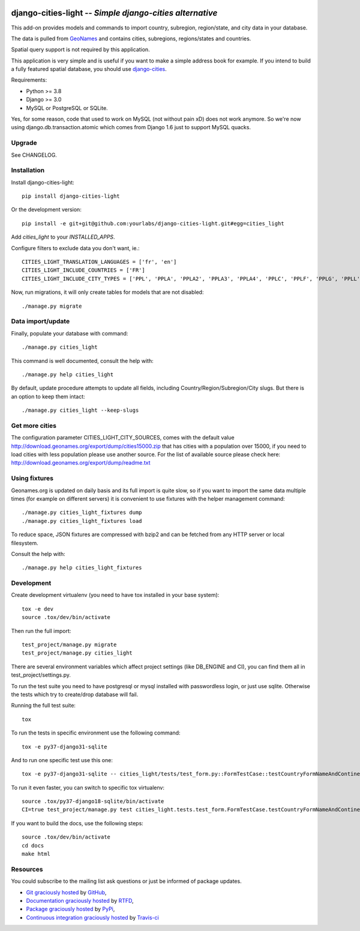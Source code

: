 .. image:: https://secure.travis-ci.org/yourlabs/django-cities-light.svg?branch=master
    :target: http://travis-ci.org/yourlabs/django-cities-light
.. image:: https://pypip.in/d/django-cities-light/badge.png
    :target: https://crate.io/packages/django-cities-light
.. image:: https://pypip.in/v/django-cities-light/badge.png
    :target: https://crate.io/packages/django-cities-light
.. image:: https://codecov.io/github/yourlabs/django-cities-light/coverage.svg
    :target: https://codecov.io/github/yourlabs/django-cities-light


django-cities-light -- *Simple django-cities alternative*
=========================================================

This add-on provides models and commands to import country, subregion, region/state, and
city data in your database.

The data is pulled from `GeoNames
<http://www.geonames.org/>`_ and contains cities, subregions, regions/states and countries.

Spatial query support is not required by this application.

This application is very simple and is useful if you want to make a simple
address book for example. If you intend to build a fully featured spatial
database, you should use
`django-cities
<https://github.com/coderholic/django-cities>`_.

Requirements:

- Python >= 3.8
- Django >= 3.0
- MySQL or PostgreSQL or SQLite.

Yes, for some reason, code that used to work on MySQL (not without pain xD)
does not work anymore. So we're now using django.db.transaction.atomic which
comes from Django 1.6 just to support MySQL quacks.

Upgrade
-------

See CHANGELOG.

Installation
------------

Install django-cities-light::

    pip install django-cities-light

Or the development version::

    pip install -e git+git@github.com:yourlabs/django-cities-light.git#egg=cities_light

Add `cities_light` to your `INSTALLED_APPS`.

Configure filters to exclude data you don't want, ie.::

    CITIES_LIGHT_TRANSLATION_LANGUAGES = ['fr', 'en']
    CITIES_LIGHT_INCLUDE_COUNTRIES = ['FR']
    CITIES_LIGHT_INCLUDE_CITY_TYPES = ['PPL', 'PPLA', 'PPLA2', 'PPLA3', 'PPLA4', 'PPLC', 'PPLF', 'PPLG', 'PPLL', 'PPLR', 'PPLS', 'STLMT',]

Now, run migrations, it will only create tables for models that are not
disabled::

    ./manage.py migrate

Data import/update
------------------

Finally, populate your database with command::

    ./manage.py cities_light

This command is well documented, consult the help with::

    ./manage.py help cities_light

By default, update procedure attempts to update all fields, including Country/Region/Subregion/City slugs. But there is an option to keep them intact::

    ./manage.py cities_light --keep-slugs


Get more cities
---------------

The configuration parameter CITIES_LIGHT_CITY_SOURCES, comes with the default value
http://download.geonames.org/export/dump/cities15000.zip that has cities with a population
over 15000, if you need to load cities with less population please use another source. For the list
of available source please check here: http://download.geonames.org/export/dump/readme.txt



Using fixtures
--------------

Geonames.org is updated on daily basis and its full import is quite slow, so
if you want to import the same data multiple times (for example on different
servers) it is convenient to use fixtures with the helper management command::

    ./manage.py cities_light_fixtures dump
    ./manage.py cities_light_fixtures load

To reduce space, JSON fixtures are compressed with bzip2 and can be fetched
from any HTTP server or local filesystem.

Consult the help with::

    ./manage.py help cities_light_fixtures

Development
-----------

Create development virtualenv (you need to have tox installed in your base system)::

    tox -e dev
    source .tox/dev/bin/activate

Then run the full import::

    test_project/manage.py migrate
    test_project/manage.py cities_light

There are several environment variables which affect project settings (like DB_ENGINE and CI), you can find them all in test_project/settings.py.

To run the test suite you need to have postgresql or mysql installed with passwordless login, or just use sqlite. Otherwise the tests which try to create/drop database will fail.

Running the full test suite::

    tox

To run the tests in specific environment use the following command::

    tox -e py37-django31-sqlite

And to run one specific test use this one::

    tox -e py37-django31-sqlite -- cities_light/tests/test_form.py::FormTestCase::testCountryFormNameAndContinentAlone

To run it even faster, you can switch to specific tox virtualenv::

    source .tox/py37-django18-sqlite/bin/activate
    CI=true test_project/manage.py test cities_light.tests.test_form.FormTestCase.testCountryFormNameAndContinentAlone

If you want to build the docs, use the following steps::

    source .tox/dev/bin/activate
    cd docs
    make html

Resources
---------

You could subscribe to the mailing list ask questions or just be informed of
package updates.

- `Git graciously hosted
  <https://github.com/yourlabs/django-cities-light/>`_ by `GitHub
  <http://github.com>`_,
- `Documentation graciously hosted
  <http://django-cities-light.rtfd.org>`_ by `RTFD
  <http://rtfd.org>`_,
- `Package graciously hosted
  <http://pypi.python.org/pypi/django-cities-light/>`_ by `PyPi
  <http://pypi.python.org/pypi>`_,
- `Continuous integration graciously hosted
  <http://travis-ci.org/yourlabs/django-cities-light>`_ by `Travis-ci
  <http://travis-ci.org>`_
